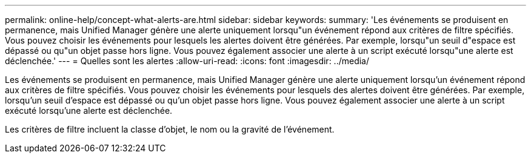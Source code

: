 ---
permalink: online-help/concept-what-alerts-are.html 
sidebar: sidebar 
keywords:  
summary: 'Les événements se produisent en permanence, mais Unified Manager génère une alerte uniquement lorsqu"un événement répond aux critères de filtre spécifiés. Vous pouvez choisir les événements pour lesquels les alertes doivent être générées. Par exemple, lorsqu"un seuil d"espace est dépassé ou qu"un objet passe hors ligne. Vous pouvez également associer une alerte à un script exécuté lorsqu"une alerte est déclenchée.' 
---
= Quelles sont les alertes
:allow-uri-read: 
:icons: font
:imagesdir: ../media/


[role="lead"]
Les événements se produisent en permanence, mais Unified Manager génère une alerte uniquement lorsqu'un événement répond aux critères de filtre spécifiés. Vous pouvez choisir les événements pour lesquels des alertes doivent être générées. Par exemple, lorsqu'un seuil d'espace est dépassé ou qu'un objet passe hors ligne. Vous pouvez également associer une alerte à un script exécuté lorsqu'une alerte est déclenchée.

Les critères de filtre incluent la classe d'objet, le nom ou la gravité de l'événement.

